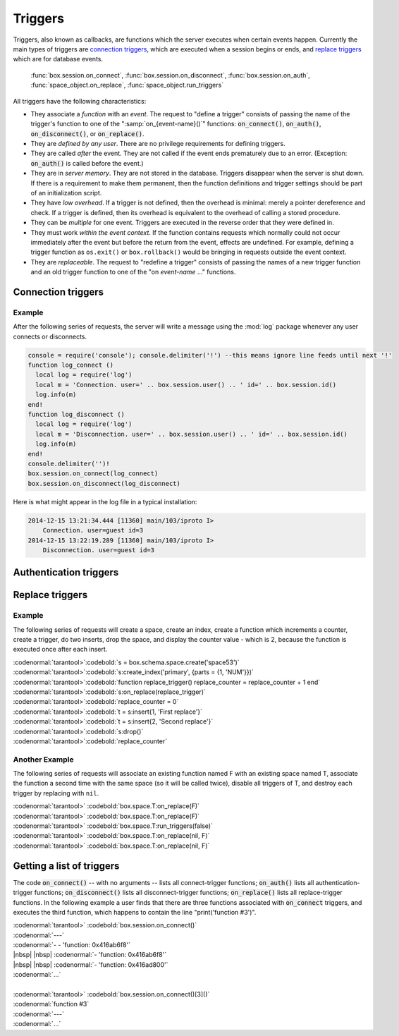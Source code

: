 .. _box-triggers:

-------------------------------------------------------------------------------
                            Triggers
-------------------------------------------------------------------------------

Triggers, also known as callbacks, are functions which the server executes when
certain events happen. Currently the main types of triggers are `connection triggers`_,
which are executed when a session begins or ends, and `replace triggers`_ which are
for database events.
    
    :func:`box.session.on_connect`, 
    :func:`box.session.on_disconnect`, 
    :func:`box.session.on_auth`, 
    :func:`space_object.on_replace`, 
    :func:`space_object.run_triggers`

All triggers have the following characteristics: 

* They associate a `function` with an `event`. The request to "define a trigger"
  consists of passing the name of the trigger's function to one of the
  ":samp:`on_{event-name}()`" functions: :code:`on_connect()`, :code:`on_auth()`,
  :code:`on_disconnect()`, or :code:`on_replace()`.
* They are `defined by any user`. There are no privilege requirements for defining
  triggers.
* They are called `after` the event. They are not called if the event ends
  prematurely due to an error. (Exception: :code:`on_auth()` is called before the event.)
* They are in `server memory`. They are not stored in the database. Triggers
  disappear when the server is shut down. If there is a requirement to make
  them permanent, then the function definitions and trigger settings should
  be part of an initialization script.
* They have `low overhead`. If a trigger is not defined, then the overhead is
  minimal: merely a pointer dereference and check. If a trigger is defined,
  then its overhead is equivalent to the overhead of calling a stored procedure.
* They can be `multiple` for one event. Triggers are executed in the reverse
  order that they were defined in.
* They must work `within the event context`. If the function contains requests
  which normally could not occur immediately after the event but before the
  return from the event, effects are undefined. For example, defining a trigger
  function as ``os.exit()`` or ``box.rollback()`` would be bringing in requests
  outside the event context.
* They are `replaceable`. The request to "redefine a trigger" consists of passing
  the names of a new trigger function and an old trigger function to one of the
  "on `event-name` ..." functions.

===========================================================
                    Connection triggers
===========================================================

.. function:: box.session.on_connect(trigger-function [, old-trigger-function-name])

    Define a trigger for execution when a new session is created due to an event
    such as :func:`console.connect`. The trigger function will be the first thing
    executed after a new session is created. If the trigger fails by raising an
    error, the error is sent to the client and the connection is closed.

    :param function trigger-function: function which will become the trigger function
    :param function old-trigger-function: existing trigger function which will be replaced by trigger-function
    :return: nil

    If the parameters are (nil, old-trigger-function), then the old trigger is deleted.

    **Example:** 

    | :codenormal:`tarantool>`:codebold:`function f () x = x + 1 end; box.session.on_connect(f)`
    
    .. WARNING::

        If a trigger always results in an error, it may become impossible to
        connect to the server to reset it.

.. function:: box.session.on_disconnect(trigger-function [, old-trigger-function])

    Define a trigger for execution after a client has disconnected. If the trigger
    function causes an error, the error is logged but otherwise is ignored. The
    trigger is invoked while the session associated with the client still exists
    and can access session properties, such as box.session.id.

    :param function trigger-function: function which will become the trigger function
    :param function old-trigger-function: existing trigger function which will be replaced by trigger-function
    :return: nil

    If the parameters are (nil, old-trigger-function), then the old trigger is deleted.

    **Example:** 

    | :codenormal:`tarantool>`:codebold:`function f () x = x + 1 end; box.session.on_disconnect(f)`

~~~~~~~~~~~~~~~~~~~~~~~~~~~~~~~~~~~~~~~
            Example
~~~~~~~~~~~~~~~~~~~~~~~~~~~~~~~~~~~~~~~

After the following series of requests, the server will write a message
using the :mod:`log` package whenever any user connects or disconnects.

.. code-block:: lua_tarantool

    console = require('console'); console.delimiter('!') --this means ignore line feeds until next '!'
    function log_connect ()
      local log = require('log')
      local m = 'Connection. user=' .. box.session.user() .. ' id=' .. box.session.id()
      log.info(m)
    end!
    function log_disconnect ()
      local log = require('log')
      local m = 'Disconnection. user=' .. box.session.user() .. ' id=' .. box.session.id()
      log.info(m)
    end!
    console.delimiter('')!
    box.session.on_connect(log_connect)
    box.session.on_disconnect(log_disconnect)

Here is what might appear in the log file in a typical installation:

.. code-block:: lua

    2014-12-15 13:21:34.444 [11360] main/103/iproto I>
        Connection. user=guest id=3
    2014-12-15 13:22:19.289 [11360] main/103/iproto I>
        Disconnection. user=guest id=3

===========================================================
                    Authentication triggers
===========================================================

.. function:: box.session.on_auth(trigger-function [, old-trigger-function-name])

    Define a trigger for execution during authentication.
    The on_auth trigger function is invoked after the on_connect trigger function,
    if and only if the connection has succeeded so far.
    For this purpose, connection and authentication are considered to be separate steps.

    Unlike other trigger types, on_auth trigger functions are invoked `before`
    the event. Therefore a trigger function like :code:`function auth_function () v = box.session.user(); end`
    will set :code:`v` to "guest", the user name before the authentication is done.
    To get the user name after the authentication is done, use the special syntax:
    :code:`function auth_function (user_name) v = user_name; end`

    If the trigger fails by raising an
    error, the error is sent to the client and the connection is closed.

    :param function trigger-function: function which will become the trigger function
    :param function old-trigger-function: existing trigger function which will be replaced by trigger-function
    :return: nil

    If the parameters are (nil, old-trigger-function), then the old trigger is deleted.

    **Example:** 

    | :codenormal:`tarantool>`:codebold:`function f () x = x + 1 end; box.session.on_auth(f)`


===========================================================
                    Replace triggers
===========================================================

.. module:: box.space

.. class:: space_object

    .. function:: on_replace(trigger-function [, old-trigger-function])

        Create a "``replace trigger``". The ``function-name`` will be executed whenever
        a ``replace()`` or ``insert()`` or ``update()`` or ``upsert()`` or ``delete()`` happens to a
        tuple in ``<space-name>``.

        :param function trigger-function: function which will become the trigger function
        :param function old-trigger-function: existing trigger function which will be replaced by trigger-function
        :return: nil

        If the parameters are (nil, old-trigger-function-name), then the old trigger is deleted. 

        **Example:** 

        | :codenormal:`tarantool>`:codebold:`function f () x = x + 1 end; box.space.X:on_replace(f)`

    .. function:: run_triggers(true|false)

        At the time that a trigger is defined, it is automatically enabled - that
        is, it will be executed. Replace triggers can be disabled with
        :samp:`box.space.{space-name}:run_triggers(false)` and re-enabled with
        :samp:`box.space.{space-name}:run_triggers(true)`.

        :return: nil

        **Example:** 

        | :codenormal:`tarantool>` :codebold:`box.space.X:run_triggers(false)`

~~~~~~~~~~~~~~~~~~~~~~~~~~~~~~~~~~~~~~~
            Example
~~~~~~~~~~~~~~~~~~~~~~~~~~~~~~~~~~~~~~~

The following series of requests will create a space, create an index, create
a function which increments a counter, create a trigger, do two inserts, drop
the space, and display the counter value - which is 2, because the function
is executed once after each insert.


| :codenormal:`tarantool>`:codebold:`s = box.schema.space.create('space53')`
| :codenormal:`tarantool>`:codebold:`s:create_index('primary', {parts = {1, 'NUM'}})`
| :codenormal:`tarantool>`:codebold:`function replace_trigger() replace_counter = replace_counter + 1 end`
| :codenormal:`tarantool>`:codebold:`s:on_replace(replace_trigger)`
| :codenormal:`tarantool>`:codebold:`replace_counter = 0`
| :codenormal:`tarantool>`:codebold:`t = s:insert{1, 'First replace'}`
| :codenormal:`tarantool>`:codebold:`t = s:insert{2, 'Second replace'}`
| :codenormal:`tarantool>`:codebold:`s:drop()`
| :codenormal:`tarantool>`:codebold:`replace_counter`

~~~~~~~~~~~~~~~~~~~~~~~~~~~~~~~~~~~~~~~
            Another Example
~~~~~~~~~~~~~~~~~~~~~~~~~~~~~~~~~~~~~~~

The following series of requests will associate an existing function named F
with an existing space named T, associate the function a second time with the
same space (so it will be called twice), disable all triggers of T, and destroy
each trigger by replacing with ``nil``.

| :codenormal:`tarantool>` :codebold:`box.space.T:on_replace(F)`
| :codenormal:`tarantool>` :codebold:`box.space.T:on_replace(F)`
| :codenormal:`tarantool>` :codebold:`box.space.T:run_triggers(false)`
| :codenormal:`tarantool>` :codebold:`box.space.T:on_replace(nil, F)`
| :codenormal:`tarantool>` :codebold:`box.space.T:on_replace(nil, F)`

===========================================================
                    Getting a list of triggers
===========================================================

The code :code:`on_connect()` -- with no arguments --
lists all connect-trigger functions;
:code:`on_auth()` lists all authentication-trigger functions;
:code:`on_disconnect()` lists all disconnect-trigger functions;
:code:`on_replace()` lists all replace-trigger functions.
In the following example a user finds that there are
three functions associated with :code:`on_connect`
triggers, and executes the third function, which happens to
contain the line "print('function #3')".

| :codenormal:`tarantool>` :codebold:`box.session.on_connect()`
| :codenormal:`---`
| :codenormal:`- - 'function: 0x416ab6f8'`
| |nbsp| |nbsp| :codenormal:`- 'function: 0x416ab6f8'`
| |nbsp| |nbsp| :codenormal:`- 'function: 0x416ad800'`
| :codenormal:`...`
|
| :codenormal:`tarantool>` :codebold:`box.session.on_connect()[3]()`
| :codenormal:`function #3`
| :codenormal:`---`
| :codenormal:`...`





